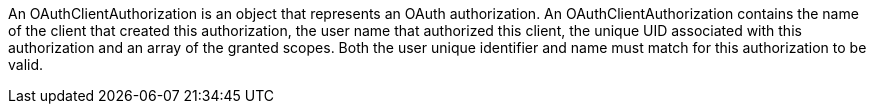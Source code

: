 An OAuthClientAuthorization is an object that represents an OAuth authorization. An OAuthClientAuthorization contains the name of the client that created this authorization, the user name that authorized this client, the unique UID associated with this authorization and an array of the granted scopes. Both the user unique identifier and name must match for this authorization to be valid.